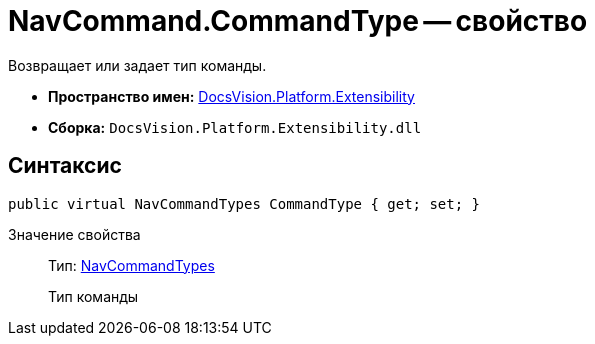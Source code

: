 = NavCommand.CommandType -- свойство

Возвращает или задает тип команды.

* *Пространство имен:* xref:api/DocsVision/Platform/Extensibility/Extensibility_NS.adoc[DocsVision.Platform.Extensibility]
* *Сборка:* `DocsVision.Platform.Extensibility.dll`

== Синтаксис

[source,csharp]
----
public virtual NavCommandTypes CommandType { get; set; }
----

Значение свойства::
Тип: xref:api/DocsVision/Platform/Extensibility/NavCommandTypes_EN.adoc[NavCommandTypes]
+
Тип команды
